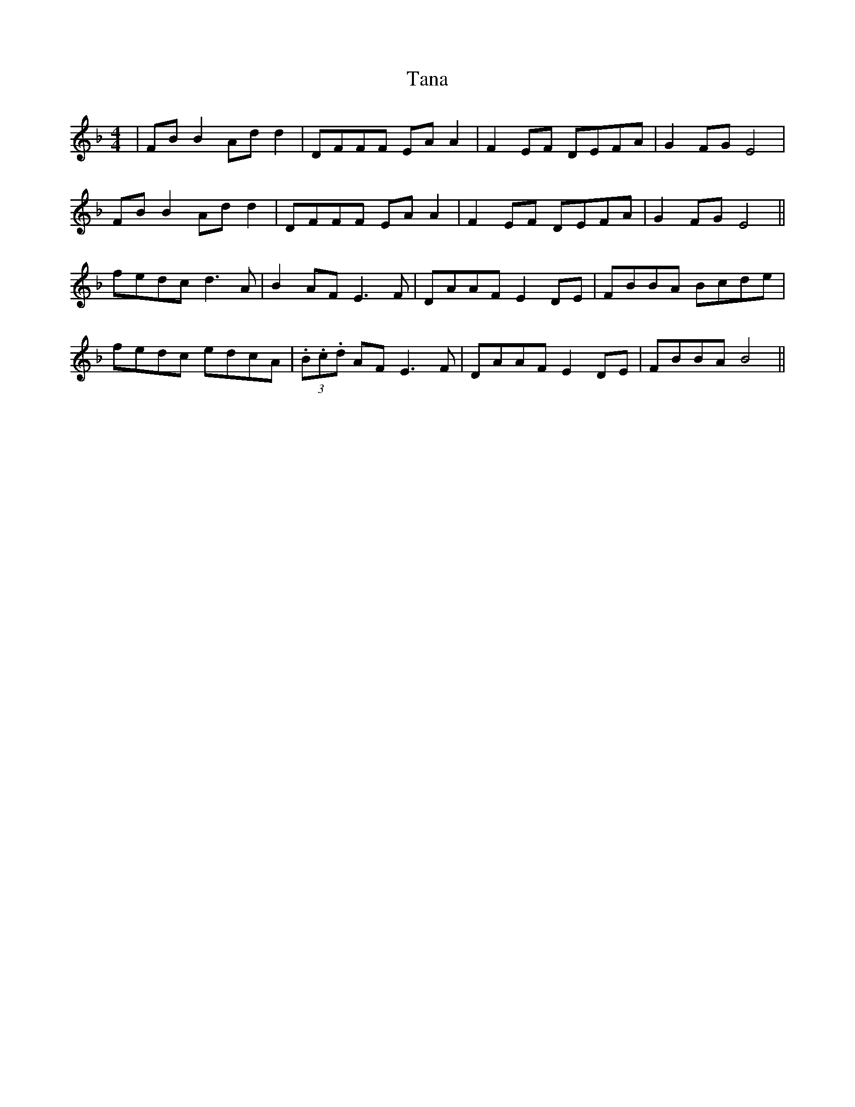X: 39369
T: Tana
R: reel
M: 4/4
K: Fmajor
|FB B2 Ad d2|DFFF EA A2|F2 EF DEFA|G2 FGE4|
FB B2 Ad d2|DFFF EA A2|F2 EF DEFA|G2 FGE4||
fedc d3 A|B2 AF E3 F|DAAF E2 DE|FBBA Bcde|
fedc edcA|(3.B.c.d AF E3 F|DAAF E2 DE|FBBA B4||

